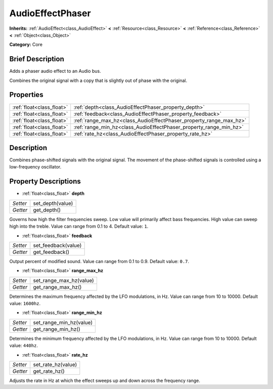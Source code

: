 .. Generated automatically by doc/tools/makerst.py in Godot's source tree.
.. DO NOT EDIT THIS FILE, but the AudioEffectPhaser.xml source instead.
.. The source is found in doc/classes or modules/<name>/doc_classes.

.. _class_AudioEffectPhaser:

AudioEffectPhaser
=================

**Inherits:** :ref:`AudioEffect<class_AudioEffect>` **<** :ref:`Resource<class_Resource>` **<** :ref:`Reference<class_Reference>` **<** :ref:`Object<class_Object>`

**Category:** Core

Brief Description
-----------------

Adds a phaser audio effect to an Audio bus.

Combines the original signal with a copy that is slightly out of phase with the original.

Properties
----------

+---------------------------+--------------------------------------------------------------------+
| :ref:`float<class_float>` | :ref:`depth<class_AudioEffectPhaser_property_depth>`               |
+---------------------------+--------------------------------------------------------------------+
| :ref:`float<class_float>` | :ref:`feedback<class_AudioEffectPhaser_property_feedback>`         |
+---------------------------+--------------------------------------------------------------------+
| :ref:`float<class_float>` | :ref:`range_max_hz<class_AudioEffectPhaser_property_range_max_hz>` |
+---------------------------+--------------------------------------------------------------------+
| :ref:`float<class_float>` | :ref:`range_min_hz<class_AudioEffectPhaser_property_range_min_hz>` |
+---------------------------+--------------------------------------------------------------------+
| :ref:`float<class_float>` | :ref:`rate_hz<class_AudioEffectPhaser_property_rate_hz>`           |
+---------------------------+--------------------------------------------------------------------+

Description
-----------

Combines phase-shifted signals with the original signal. The movement of the phase-shifted signals is controlled using a low-frequency oscillator.

Property Descriptions
---------------------

.. _class_AudioEffectPhaser_property_depth:

- :ref:`float<class_float>` **depth**

+----------+------------------+
| *Setter* | set_depth(value) |
+----------+------------------+
| *Getter* | get_depth()      |
+----------+------------------+

Governs how high the filter frequencies sweep. Low value will primarily affect bass frequencies. High value can sweep high into the treble. Value can range from 0.1 to 4. Default value: ``1``.

.. _class_AudioEffectPhaser_property_feedback:

- :ref:`float<class_float>` **feedback**

+----------+---------------------+
| *Setter* | set_feedback(value) |
+----------+---------------------+
| *Getter* | get_feedback()      |
+----------+---------------------+

Output percent of modified sound. Value can range from 0.1 to 0.9. Default value: ``0.7``.

.. _class_AudioEffectPhaser_property_range_max_hz:

- :ref:`float<class_float>` **range_max_hz**

+----------+-------------------------+
| *Setter* | set_range_max_hz(value) |
+----------+-------------------------+
| *Getter* | get_range_max_hz()      |
+----------+-------------------------+

Determines the maximum frequency affected by the LFO modulations, in Hz. Value can range from 10 to 10000. Default value: ``1600hz``.

.. _class_AudioEffectPhaser_property_range_min_hz:

- :ref:`float<class_float>` **range_min_hz**

+----------+-------------------------+
| *Setter* | set_range_min_hz(value) |
+----------+-------------------------+
| *Getter* | get_range_min_hz()      |
+----------+-------------------------+

Determines the minimum frequency affected by the LFO modulations, in Hz. Value can range from 10 to 10000. Default value: ``440hz``.

.. _class_AudioEffectPhaser_property_rate_hz:

- :ref:`float<class_float>` **rate_hz**

+----------+--------------------+
| *Setter* | set_rate_hz(value) |
+----------+--------------------+
| *Getter* | get_rate_hz()      |
+----------+--------------------+

Adjusts the rate in Hz at which the effect sweeps up and down across the frequency range.

